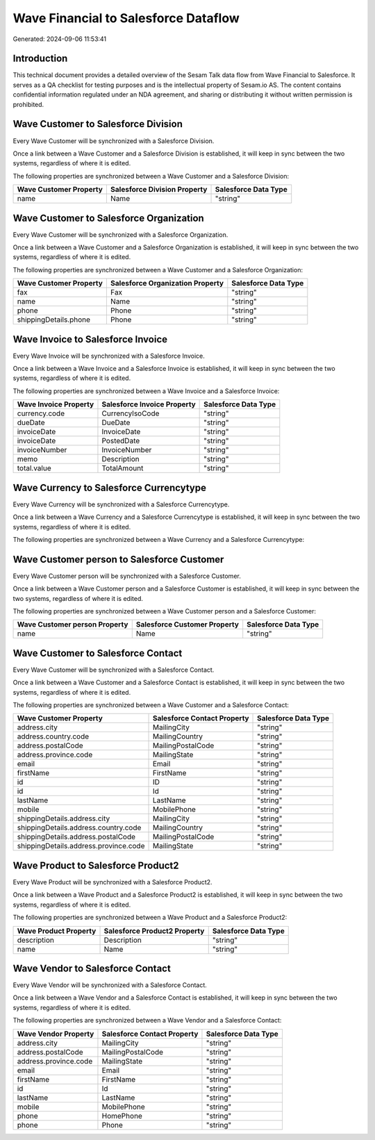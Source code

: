 =====================================
Wave Financial to Salesforce Dataflow
=====================================

Generated: 2024-09-06 11:53:41

Introduction
------------

This technical document provides a detailed overview of the Sesam Talk data flow from Wave Financial to Salesforce. It serves as a QA checklist for testing purposes and is the intellectual property of Sesam.io AS. The content contains confidential information regulated under an NDA agreement, and sharing or distributing it without written permission is prohibited.

Wave Customer to Salesforce Division
------------------------------------
Every Wave Customer will be synchronized with a Salesforce Division.

Once a link between a Wave Customer and a Salesforce Division is established, it will keep in sync between the two systems, regardless of where it is edited.

The following properties are synchronized between a Wave Customer and a Salesforce Division:

.. list-table::
   :header-rows: 1

   * - Wave Customer Property
     - Salesforce Division Property
     - Salesforce Data Type
   * - name
     - Name
     - "string"


Wave Customer to Salesforce Organization
----------------------------------------
Every Wave Customer will be synchronized with a Salesforce Organization.

Once a link between a Wave Customer and a Salesforce Organization is established, it will keep in sync between the two systems, regardless of where it is edited.

The following properties are synchronized between a Wave Customer and a Salesforce Organization:

.. list-table::
   :header-rows: 1

   * - Wave Customer Property
     - Salesforce Organization Property
     - Salesforce Data Type
   * - fax
     - Fax	
     - "string"
   * - name
     - Name	
     - "string"
   * - phone
     - Phone	
     - "string"
   * - shippingDetails.phone
     - Phone	
     - "string"


Wave Invoice to Salesforce Invoice
----------------------------------
Every Wave Invoice will be synchronized with a Salesforce Invoice.

Once a link between a Wave Invoice and a Salesforce Invoice is established, it will keep in sync between the two systems, regardless of where it is edited.

The following properties are synchronized between a Wave Invoice and a Salesforce Invoice:

.. list-table::
   :header-rows: 1

   * - Wave Invoice Property
     - Salesforce Invoice Property
     - Salesforce Data Type
   * - currency.code
     - CurrencyIsoCode
     - "string"
   * - dueDate
     - DueDate
     - "string"
   * - invoiceDate
     - InvoiceDate
     - "string"
   * - invoiceDate
     - PostedDate
     - "string"
   * - invoiceNumber
     - InvoiceNumber
     - "string"
   * - memo
     - Description
     - "string"
   * - total.value
     - TotalAmount
     - "string"


Wave Currency to Salesforce Currencytype
----------------------------------------
Every Wave Currency will be synchronized with a Salesforce Currencytype.

Once a link between a Wave Currency and a Salesforce Currencytype is established, it will keep in sync between the two systems, regardless of where it is edited.

The following properties are synchronized between a Wave Currency and a Salesforce Currencytype:

.. list-table::
   :header-rows: 1

   * - Wave Currency Property
     - Salesforce Currencytype Property
     - Salesforce Data Type


Wave Customer person to Salesforce Customer
-------------------------------------------
Every Wave Customer person will be synchronized with a Salesforce Customer.

Once a link between a Wave Customer person and a Salesforce Customer is established, it will keep in sync between the two systems, regardless of where it is edited.

The following properties are synchronized between a Wave Customer person and a Salesforce Customer:

.. list-table::
   :header-rows: 1

   * - Wave Customer person Property
     - Salesforce Customer Property
     - Salesforce Data Type
   * - name
     - Name
     - "string"


Wave Customer to Salesforce Contact
-----------------------------------
Every Wave Customer will be synchronized with a Salesforce Contact.

Once a link between a Wave Customer and a Salesforce Contact is established, it will keep in sync between the two systems, regardless of where it is edited.

The following properties are synchronized between a Wave Customer and a Salesforce Contact:

.. list-table::
   :header-rows: 1

   * - Wave Customer Property
     - Salesforce Contact Property
     - Salesforce Data Type
   * - address.city
     - MailingCity
     - "string"
   * - address.country.code
     - MailingCountry
     - "string"
   * - address.postalCode
     - MailingPostalCode
     - "string"
   * - address.province.code
     - MailingState
     - "string"
   * - email
     - Email
     - "string"
   * - firstName
     - FirstName
     - "string"
   * - id
     - ID
     - "string"
   * - id
     - Id
     - "string"
   * - lastName
     - LastName
     - "string"
   * - mobile
     - MobilePhone
     - "string"
   * - shippingDetails.address.city
     - MailingCity
     - "string"
   * - shippingDetails.address.country.code
     - MailingCountry
     - "string"
   * - shippingDetails.address.postalCode
     - MailingPostalCode
     - "string"
   * - shippingDetails.address.province.code
     - MailingState
     - "string"


Wave Product to Salesforce Product2
-----------------------------------
Every Wave Product will be synchronized with a Salesforce Product2.

Once a link between a Wave Product and a Salesforce Product2 is established, it will keep in sync between the two systems, regardless of where it is edited.

The following properties are synchronized between a Wave Product and a Salesforce Product2:

.. list-table::
   :header-rows: 1

   * - Wave Product Property
     - Salesforce Product2 Property
     - Salesforce Data Type
   * - description
     - Description	
     - "string"
   * - name
     - Name	
     - "string"


Wave Vendor to Salesforce Contact
---------------------------------
Every Wave Vendor will be synchronized with a Salesforce Contact.

Once a link between a Wave Vendor and a Salesforce Contact is established, it will keep in sync between the two systems, regardless of where it is edited.

The following properties are synchronized between a Wave Vendor and a Salesforce Contact:

.. list-table::
   :header-rows: 1

   * - Wave Vendor Property
     - Salesforce Contact Property
     - Salesforce Data Type
   * - address.city
     - MailingCity
     - "string"
   * - address.postalCode
     - MailingPostalCode
     - "string"
   * - address.province.code
     - MailingState
     - "string"
   * - email
     - Email
     - "string"
   * - firstName
     - FirstName
     - "string"
   * - id
     - Id
     - "string"
   * - lastName
     - LastName
     - "string"
   * - mobile
     - MobilePhone
     - "string"
   * - phone
     - HomePhone
     - "string"
   * - phone
     - Phone
     - "string"

